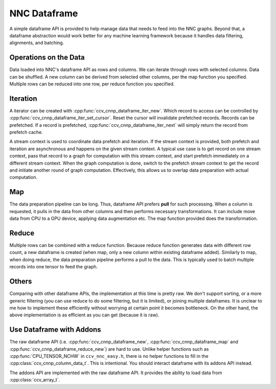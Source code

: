 NNC Dataframe
=============

A simple dataframe API is provided to help manage data that needs to feed into the NNC graphs. Beyond that, a dataframe abstraction would work better for any machine learning framework because it handles data filtering, alignments, and batching.

Operations on the Data
----------------------

Data loaded into NNC's dataframe API as rows and columns. We can iterate through rows with selected columns. Data can be shuffled. A new column can be derived from selected other columns, per the map function you specified. Multiple rows can be reduced into one row, per reduce function you specified.

Iteration
---------

A iterator can be created with :cpp:func:`ccv_cnnp_dataframe_iter_new`. Which record to access can be controlled by :cpp:func:`ccv_cnnp_dataframe_iter_set_cursor`. Reset the cursor will invalidate prefetched records. Records can be prefetched. If a record is prefetched, :cpp:func:`ccv_cnnp_dataframe_iter_next` will simply return the record from prefetch cache.

A stream context is used to coordinate data prefetch and iteration. If the stream context is provided, both prefetch and iteration are asynchronous and happens on the given stream context. A typical use case is to get record on one stream context, pass that record to a graph for computation with this stream context, and start prefetch immediately on a different stream context. When the graph computation is done, switch to the prefetch stream context to get the record and initiate another round of graph computation. Effectively, this allows us to overlap data preparation with actual computation.

Map
---

The data preparation pipeline can be long. Thus, dataframe API prefers **pull** for such processing. When a column is requested, it pulls in the data from other columns and then performs necessary transformations. It can include move data from CPU to a GPU device, applying data augmentation etc. The map function provided does the transformation.

Reduce
------

Multiple rows can be combined with a reduce function. Because reduce function generates data with different row count, a new dataframe is created (when map, only a new column within existing dataframe added). Similarly to map, when doing reduce, the data preparation pipeline performs a pull to the data. This is typically used to batch multiple records into one tensor to feed the graph.

Others
------

Comparing with other dataframe APIs, the implementation at this time is pretty raw. We don't support sorting, or a more generic filtering (you can use reduce to do some filtering, but it is limited), or joining multiple dataframes. It is unclear to me how to implement these efficiently without worrying at certain point it becomes bottleneck. On the other hand, the above implementation is as efficient as you can get (because it is raw).

Use Dataframe with Addons
-------------------------

The raw dataframe API (i.e. :cpp:func:`ccv_cnnp_dataframe_new`, :cpp:func:`ccv_cnnp_dataframe_map` and :cpp:func:`ccv_cnnp_dataframe_reduce_new`) are hard to use. Unlike helper functions such as :cpp:func:`CPU_TENSOR_NCHW` in ``ccv_nnc_easy.h``, there is no helper functions to fill in the :cpp:class:`ccv_cnnp_column_data_t`. This is intentional. You should interact dataframe with its addons API instead.

The addons API are implemented with the raw dataframe API. It provides the ability to load data from :cpp:class:`ccv_array_t`.
